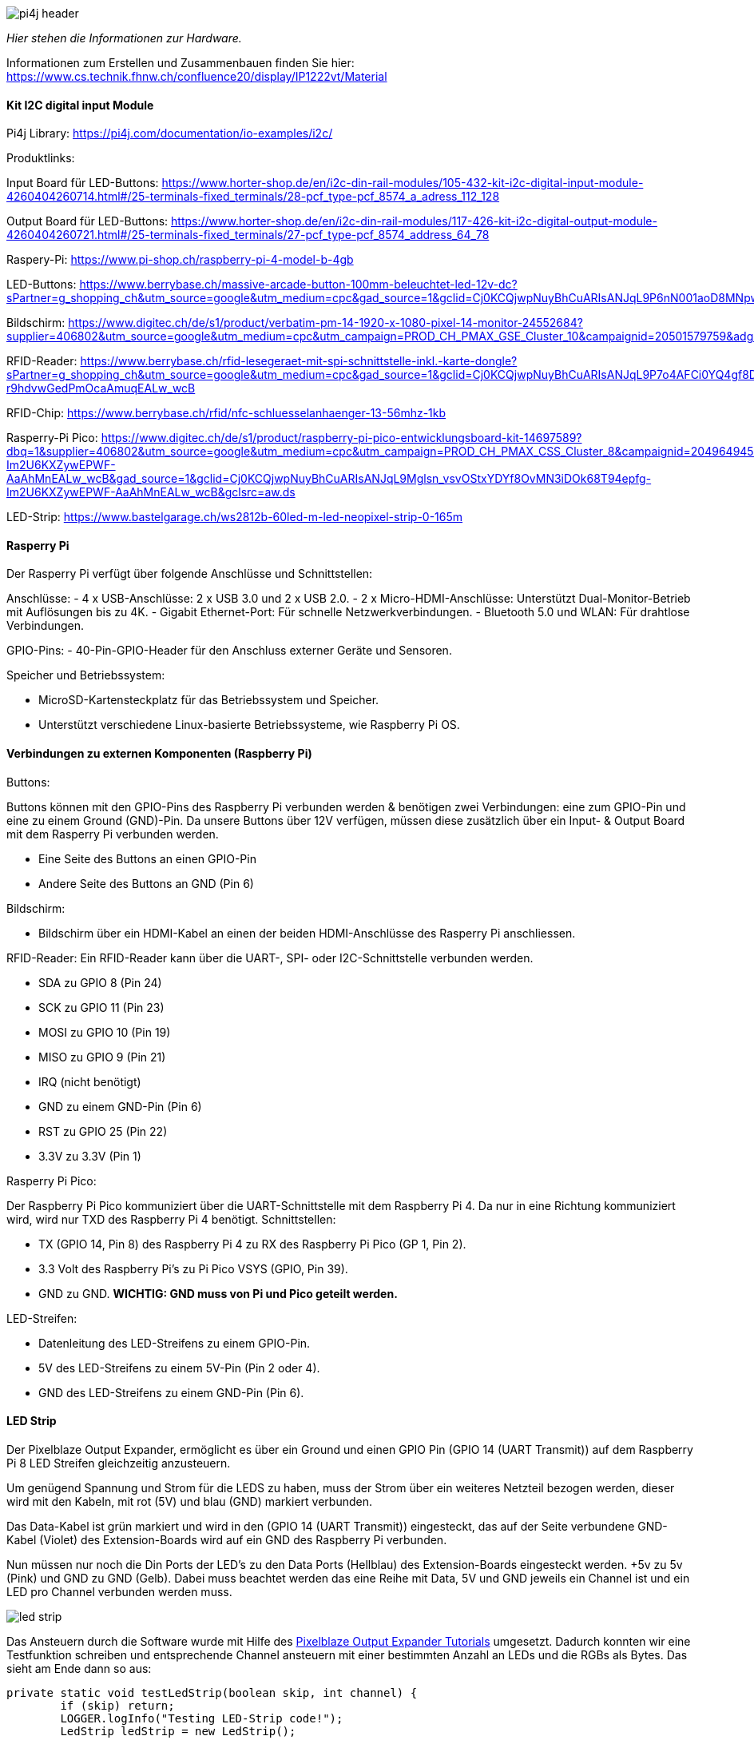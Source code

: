 image::images/pi4j-header.png[]

_Hier stehen die Informationen zur Hardware._

Informationen zum Erstellen und Zusammenbauen finden Sie hier: https://www.cs.technik.fhnw.ch/confluence20/display/IP1222vt/Material[]


==== Kit I2C digital input Module

Pi4j Library:
https://pi4j.com/documentation/io-examples/i2c/

Produktlinks:

Input Board für LED-Buttons:
https://www.horter-shop.de/en/i2c-din-rail-modules/105-432-kit-i2c-digital-input-module-4260404260714.html#/25-terminals-fixed_terminals/28-pcf_type-pcf_8574_a_adress_112_128

Output Board für LED-Buttons:
https://www.horter-shop.de/en/i2c-din-rail-modules/117-426-kit-i2c-digital-output-module-4260404260721.html#/25-terminals-fixed_terminals/27-pcf_type-pcf_8574_address_64_78

Raspery-Pi:
https://www.pi-shop.ch/raspberry-pi-4-model-b-4gb

LED-Buttons:
https://www.berrybase.ch/massive-arcade-button-100mm-beleuchtet-led-12v-dc?sPartner=g_shopping_ch&utm_source=google&utm_medium=cpc&gad_source=1&gclid=Cj0KCQjwpNuyBhCuARIsANJqL9P6nN001aoD8MNpw0NCP5pZFrSWK_ONpbY1Qf369o4Lzos4fcshHioaAuzuEALw_wcB

Bildschirm:
https://www.digitec.ch/de/s1/product/verbatim-pm-14-1920-x-1080-pixel-14-monitor-24552684?supplier=406802&utm_source=google&utm_medium=cpc&utm_campaign=PROD_CH_PMAX_GSE_Cluster_10&campaignid=20501579759&adgroupid=&adid=&dgCidg=Cj0KCQjwpNuyBhCuARIsANJqL9OjJNr9zauhyFgvN1zIW1I1xdhNa2vID2zGsd1LxEfKmCTYEYJUK2UaAurcEALw_wcB&gad_source=1&gclid=Cj0KCQjwpNuyBhCuARIsANJqL9OjJNr9zauhyFgvN1zIW1I1xdhNa2vID2zGsd1LxEfKmCTYEYJUK2UaAurcEALw_wcB&gclsrc=aw.ds

RFID-Reader:
https://www.berrybase.ch/rfid-lesegeraet-mit-spi-schnittstelle-inkl.-karte-dongle?sPartner=g_shopping_ch&utm_source=google&utm_medium=cpc&gad_source=1&gclid=Cj0KCQjwpNuyBhCuARIsANJqL9P7o4AFCi0YQ4gf8Dh4CRXPPrhIBWHknIZdTkqOl-r9hdvwGedPmOcaAmuqEALw_wcB

RFID-Chip:
https://www.berrybase.ch/rfid/nfc-schluesselanhaenger-13-56mhz-1kb

Rasperry-Pi Pico:
https://www.digitec.ch/de/s1/product/raspberry-pi-pico-entwicklungsboard-kit-14697589?dbq=1&supplier=406802&utm_source=google&utm_medium=cpc&utm_campaign=PROD_CH_PMAX_CSS_Cluster_8&campaignid=20496494580&adgroupid=&adid=&dgCidg=Cj0KCQjwpNuyBhCuARIsANJqL9Mglsn_vsvOStxYDYf8OvMN3iDOk68T94epfg-Im2U6KXZywEPWF-AaAhMnEALw_wcB&gad_source=1&gclid=Cj0KCQjwpNuyBhCuARIsANJqL9Mglsn_vsvOStxYDYf8OvMN3iDOk68T94epfg-Im2U6KXZywEPWF-AaAhMnEALw_wcB&gclsrc=aw.ds

LED-Strip:
https://www.bastelgarage.ch/ws2812b-60led-m-led-neopixel-strip-0-165m


==== Rasperry Pi
Der Rasperry Pi verfügt über folgende Anschlüsse und Schnittstellen:

Anschlüsse:
- 4 x USB-Anschlüsse: 2 x USB 3.0 und 2 x USB 2.0.
- 2 x Micro-HDMI-Anschlüsse: Unterstützt Dual-Monitor-Betrieb mit Auflösungen bis zu 4K.
- Gigabit Ethernet-Port: Für schnelle Netzwerkverbindungen.
- Bluetooth 5.0 und WLAN: Für drahtlose Verbindungen.

GPIO-Pins:
- 40-Pin-GPIO-Header für den Anschluss externer Geräte und Sensoren.

Speicher und Betriebssystem:

- MicroSD-Kartensteckplatz für das Betriebssystem und Speicher.

- Unterstützt verschiedene Linux-basierte Betriebssysteme, wie Raspberry Pi OS.

==== Verbindungen zu externen Komponenten (Raspberry Pi)

Buttons:

Buttons können mit den GPIO-Pins des Raspberry Pi verbunden werden & benötigen zwei Verbindungen: eine zum GPIO-Pin und eine zu einem Ground (GND)-Pin. Da unsere Buttons über 12V verfügen, müssen diese zusätzlich über ein Input- & Output Board mit dem Rasperry Pi verbunden werden.

- Eine Seite des Buttons an einen GPIO-Pin

- Andere Seite des Buttons an GND (Pin 6)


Bildschirm:

- Bildschirm über ein HDMI-Kabel an einen der beiden HDMI-Anschlüsse des Rasperry Pi anschliessen.


RFID-Reader:
Ein RFID-Reader kann über die UART-, SPI- oder I2C-Schnittstelle verbunden werden.

- SDA zu GPIO 8 (Pin 24)

- SCK zu GPIO 11 (Pin 23)

- MOSI zu GPIO 10 (Pin 19)

- MISO zu GPIO 9 (Pin 21)

- IRQ (nicht benötigt)

- GND zu einem GND-Pin (Pin 6)

- RST zu GPIO 25 (Pin 22)

- 3.3V zu 3.3V (Pin 1)


Rasperry Pi Pico:

Der Raspberry Pi Pico kommuniziert über die UART-Schnittstelle mit dem Raspberry Pi 4. Da nur in eine Richtung kommuniziert wird, wird nur TXD des Raspberry Pi 4 benötigt.
Schnittstellen:

- TX (GPIO 14, Pin 8) des Raspberry Pi 4 zu RX des Raspberry Pi Pico (GP 1, Pin 2).

- 3.3 Volt des Raspberry Pi's zu Pi Pico VSYS (GPIO, Pin 39).

- GND zu GND. **WICHTIG: GND muss von Pi und Pico geteilt werden.**



LED-Streifen:

- Datenleitung des LED-Streifens zu einem GPIO-Pin.

- 5V des LED-Streifens zu einem 5V-Pin (Pin 2 oder 4).

- GND des LED-Streifens zu einem GND-Pin (Pin 6).


==== LED Strip
Der Pixelblaze Output Expander, ermöglicht es über ein Ground und einen GPIO Pin (GPIO 14 (UART Transmit)) auf dem Raspberry Pi 8 LED Streifen gleichzeitig anzusteuern.

Um genügend Spannung und Strom für die LEDS zu haben, muss der Strom über ein weiteres Netzteil bezogen werden, dieser wird mit den Kabeln, mit rot (5V) und blau (GND) markiert verbunden.

Das Data-Kabel ist grün markiert und wird in den (GPIO 14 (UART Transmit)) eingesteckt, das auf der Seite verbundene GND-Kabel (Violet) des Extension-Boards wird auf ein GND des Raspberry Pi verbunden.

Nun müssen nur noch die Din Ports der LED’s zu den Data Ports (Hellblau) des Extension-Boards eingesteckt werden. +5v zu 5v (Pink) und GND zu GND (Gelb). Dabei muss beachtet werden das eine Reihe mit Data, 5V und GND jeweils ein Channel ist und ein LED pro Channel verbunden werden muss.

image::images/led_strip.jpg[]

Das Ansteuern durch die Software wurde mit Hilfe des https://pi4j.com/examples/jbang/pixelblaze_output_expander/[Pixelblaze Output Expander Tutorials] umgesetzt. Dadurch konnten wir eine Testfunktion schreiben und entsprechende Channel ansteuern mit einer bestimmten Anzahl an LEDs und die RGBs als Bytes. Das sieht am Ende dann so aus:

[source,java]
----
private static void testLedStrip(boolean skip, int channel) {
        if (skip) return;
        LOGGER.logInfo("Testing LED-Strip code!");
        LedStrip ledStrip = new LedStrip();

        try {
            LOGGER.logInfo("Attempting to send one by one");
            final int ledsToActivate = 25;
            ledStrip.sendMany(channel, ledsToActivate, (byte) 0x00, (byte) 0x00, (byte) 0xff);
            Thread.sleep(3000);
            ledStrip.getHelper().sendAllOff(channel, ledsToActivate);
        } catch (InterruptedException e) {
            LOGGER.logError("Interrupted");
        }

        ledStrip.getHelper().closePort();
}
----

Wir initialisieren die Komponente, die wir mit Hilfe des Tutorials erstellt haben. Anschliessend geben wir an, wie viele LEDs wir zum Leuchten bringen wollen und geben die RGB als Hex an, um die Farbe zu bestimmen. Nach drei Sekunden werden die LEDs wieder abgeschaltet und der Port geschlossen.

==== Button und LED
LED -> Mittelstück <- Knopfschnittstelle

image::images/led_button.jpg[]

Für die Buttons brauchen wir, wie die LED-Strips, einen externen Powersupply.

==== externer Powersupply
Dieser Powersupply gibt 12V auf den untersten Pin. Die zwei Pins links und rechts sind dazu da, um das LED über einen externen Schaltkreis anzusteuern. + = der GPIO Pin für das LED.

==== RFID
Reader:
    Stromversorgung:
        GPIO-Pins des Readers (VCC & GND) mit entsprechenden GPIO-Pins des Rasperry Pi (5V (VCC) & GND) verbinden.
    Dataconnection:
    SPI Pins des Readers mit entsprechenden GPIO-Pins des Rasperry Pi (MOSI, MISU,SCLK & CS) verbinden. 
Chip:
    Keine Anpassung/Installation auf Hardwareebene nötig.    
    


==== Raspberry Pi Pico
Der Rasperry Pi Pico ist ein Mikrocontroller-Board, welches über einen eigenen ARM-Mikrocontroller-Chip mit Dual-Core ARM Cortex-M0+ Prozessoren und einer Vielzahl von Ein- und Ausgabeoptionen. (RP2040) verfügt.

Mit dem Rasperry Pi Pico ist es uns möglich, 2 weitere RFID-Reader mit dem Rasperry Pi zu verbinden.

Um den Rasperry Pi mit dem Rasperry Pi Pico zu verbinden, muss ein GPIO-Pin für den Strom, Ground sowie Dataconnection mit dem Rasperry Pi verbunden werden.
Die RFID-Reader können wie unter "RFID" beschrieben mit dem Rasperry Pi Pico verbunden werden.

==== Material & Werkzeug
Um das Spiel aufsetzen zu können, muss gelötet, geklebt & gebohrt werden.
Benötigte Materialien sind folgende:
- Lötgerät inkl. Verbrauchsmaterialien (Zinn)
- Holzwerkzeuge (Säge, Hobel & Fräse, Bohrer & Schrauben)
- Voltmeter (Messen der Spannung)

==== 3D-Druck

Die 3D-Vorlagen sind unter folgenden Links zu finden:

- https://cults3d.com/de/benutzer/Sim3D_/3d-modelle (Ersteller & weitere Modelle)

- https://cults3d.com/de/modell-3d/kunst/range-rover-evoque-model-for-3d-printing-stl-files

- https://cults3d.com/de/modell-3d/kunst/ssc-tuatara-3d-model-car-for-printing

- https://cults3d.com/de/modell-3d/kunst/alfa-romeo-giulietta-2010-2019-ready-for-printing

- https://cults3d.com/de/modell-3d/kunst/honda-accord-sport-sedan-2018-3d-printable-model

Ladesäulen & Originalvorlagen:
https://fhnw-projecttrack.atlassian.net/wiki/spaces/IP1223vt4/pages/352944151/3D-Modelle


===== Dokumentationslinks
- https://coolcomponents.co.uk/blogs/news/how-to-use-a-big-dome-button[How to use a big dome button]